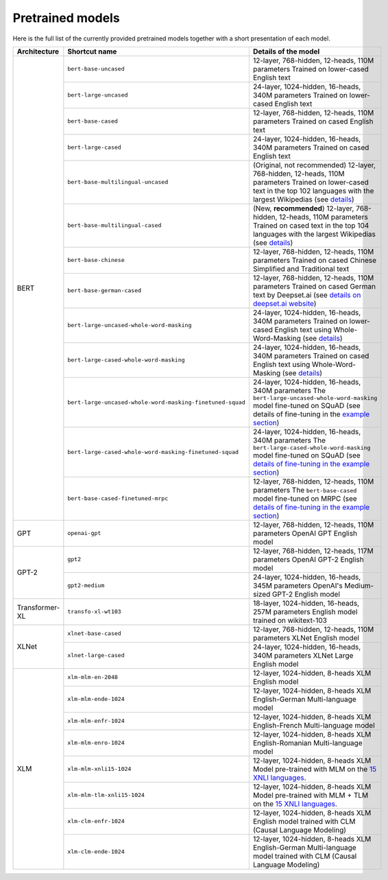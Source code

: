 Pretrained models
================================================

Here is the full list of the currently provided pretrained models together with a short presentation of each model.


+-------------------+------------------------------------------------------------+---------------------------------------------------------------------------------------------------------------------------+
| Architecture      | Shortcut name                                              | Details of the model                                                                                                      |
+===================+============================================================+===========================================================================================================================+
| BERT              | ``bert-base-uncased``                                      | 12-layer, 768-hidden, 12-heads, 110M parameters                                                                           |
|                   |                                                            | Trained on lower-cased English text                                                                                       |
|                   +------------------------------------------------------------+---------------------------------------------------------------------------------------------------------------------------+
|                   | ``bert-large-uncased``                                     | 24-layer, 1024-hidden, 16-heads, 340M parameters                                                                          |
|                   |                                                            | Trained on lower-cased English text                                                                                       |
|                   +------------------------------------------------------------+---------------------------------------------------------------------------------------------------------------------------+
|                   | ``bert-base-cased``                                        | 12-layer, 768-hidden, 12-heads, 110M parameters                                                                           |
|                   |                                                            | Trained on cased English text                                                                                             |
|                   +------------------------------------------------------------+---------------------------------------------------------------------------------------------------------------------------+
|                   | ``bert-large-cased``                                       | 24-layer, 1024-hidden, 16-heads, 340M parameters                                                                          |
|                   |                                                            | Trained on cased English text                                                                                             |
|                   +------------------------------------------------------------+---------------------------------------------------------------------------------------------------------------------------+
|                   | ``bert-base-multilingual-uncased``                         | (Original, not recommended) 12-layer, 768-hidden, 12-heads, 110M parameters                                               |
|                   |                                                            | Trained on lower-cased text in the top 102 languages with the largest Wikipedias                                          |
|                   |                                                            | (see `details <https://github.com/google-research/bert/blob/master/multilingual.md>`__)                                   |
|                   +------------------------------------------------------------+---------------------------------------------------------------------------------------------------------------------------+
|                   | ``bert-base-multilingual-cased``                           | (New, **recommended**) 12-layer, 768-hidden, 12-heads, 110M parameters                                                    |
|                   |                                                            | Trained on cased text in the top 104 languages with the largest Wikipedias                                                |
|                   |                                                            | (see `details <https://github.com/google-research/bert/blob/master/multilingual.md>`__)                                   |
|                   +------------------------------------------------------------+---------------------------------------------------------------------------------------------------------------------------+
|                   | ``bert-base-chinese``                                      | 12-layer, 768-hidden, 12-heads, 110M parameters                                                                           |
|                   |                                                            | Trained on cased Chinese Simplified and Traditional text                                                                  |
|                   +------------------------------------------------------------+---------------------------------------------------------------------------------------------------------------------------+
|                   | ``bert-base-german-cased``                                 | 12-layer, 768-hidden, 12-heads, 110M parameters                                                                           |
|                   |                                                            | Trained on cased German text by Deepset.ai                                                                                |
|                   |                                                            | (see `details on deepset.ai website <https://deepset.ai/german-bert>`__)                                                  |
|                   +------------------------------------------------------------+---------------------------------------------------------------------------------------------------------------------------+
|                   | ``bert-large-uncased-whole-word-masking``                  | 24-layer, 1024-hidden, 16-heads, 340M parameters                                                                          |
|                   |                                                            | Trained on lower-cased English text using Whole-Word-Masking                                                              |
|                   |                                                            | (see `details <https://github.com/google-research/bert/#bert>`__)                                                         |
|                   +------------------------------------------------------------+---------------------------------------------------------------------------------------------------------------------------+
|                   | ``bert-large-cased-whole-word-masking``                    | 24-layer, 1024-hidden, 16-heads, 340M parameters                                                                          |
|                   |                                                            | Trained on cased English text using Whole-Word-Masking                                                                    |
|                   |                                                            | (see `details <https://github.com/google-research/bert/#bert>`__)                                                         |
|                   +------------------------------------------------------------+---------------------------------------------------------------------------------------------------------------------------+
|                   | ``bert-large-uncased-whole-word-masking-finetuned-squad``  | 24-layer, 1024-hidden, 16-heads, 340M parameters                                                                          |
|                   |                                                            | The ``bert-large-uncased-whole-word-masking`` model fine-tuned on SQuAD (see details of fine-tuning in the                |
|                   |                                                            | `example section <https://github.com/huggingface/pytorch-transformers/tree/master/examples>`__)                           |
|                   +------------------------------------------------------------+---------------------------------------------------------------------------------------------------------------------------+
|                   | ``bert-large-cased-whole-word-masking-finetuned-squad``    | 24-layer, 1024-hidden, 16-heads, 340M parameters                                                                          |
|                   |                                                            | The ``bert-large-cased-whole-word-masking`` model fine-tuned on SQuAD                                                     |
|                   |                                                            | (see `details of fine-tuning in the example section <https://huggingface.co/pytorch-transformers/examples.html>`__)       |
|                   +------------------------------------------------------------+---------------------------------------------------------------------------------------------------------------------------+
|                   | ``bert-base-cased-finetuned-mrpc``                         | 12-layer, 768-hidden, 12-heads, 110M parameters                                                                           |
|                   |                                                            | The ``bert-base-cased`` model fine-tuned on MRPC                                                                          |
|                   |                                                            | (see `details of fine-tuning in the example section <https://huggingface.co/pytorch-transformers/examples.html>`__)       |
+-------------------+------------------------------------------------------------+---------------------------------------------------------------------------------------------------------------------------+
| GPT               | ``openai-gpt``                                             | 12-layer, 768-hidden, 12-heads, 110M parameters                                                                           |
|                   |                                                            | OpenAI GPT English model                                                                                                  |
+-------------------+------------------------------------------------------------+---------------------------------------------------------------------------------------------------------------------------+
| GPT-2             | ``gpt2``                                                   | 12-layer, 768-hidden, 12-heads, 117M parameters                                                                           |
|                   |                                                            | OpenAI GPT-2 English model                                                                                                |
|                   +------------------------------------------------------------+---------------------------------------------------------------------------------------------------------------------------+
|                   | ``gpt2-medium``                                            | 24-layer, 1024-hidden, 16-heads, 345M parameters                                                                          |
|                   |                                                            | OpenAI's Medium-sized GPT-2 English model                                                                                 |
+-------------------+------------------------------------------------------------+---------------------------------------------------------------------------------------------------------------------------+
| Transformer-XL    | ``transfo-xl-wt103``                                       | 18-layer, 1024-hidden, 16-heads, 257M parameters                                                                          |
|                   |                                                            | English model trained on wikitext-103                                                                                     |
+-------------------+------------------------------------------------------------+---------------------------------------------------------------------------------------------------------------------------+
| XLNet             | ``xlnet-base-cased``                                       | 12-layer, 768-hidden, 12-heads, 110M parameters                                                                           |
|                   |                                                            | XLNet English model                                                                                                       |
|                   +------------------------------------------------------------+---------------------------------------------------------------------------------------------------------------------------+
|                   | ``xlnet-large-cased``                                      | 24-layer, 1024-hidden, 16-heads, 340M parameters                                                                          |
|                   |                                                            | XLNet Large English model                                                                                                 |
+-------------------+------------------------------------------------------------+---------------------------------------------------------------------------------------------------------------------------+
| XLM               | ``xlm-mlm-en-2048``                                        | 12-layer, 1024-hidden, 8-heads                                                                                            |
|                   |                                                            | XLM English model                                                                                                         |
|                   +------------------------------------------------------------+---------------------------------------------------------------------------------------------------------------------------+
|                   | ``xlm-mlm-ende-1024``                                      | 12-layer, 1024-hidden, 8-heads                                                                                            |
|                   |                                                            | XLM English-German Multi-language model                                                                                   |
|                   +------------------------------------------------------------+---------------------------------------------------------------------------------------------------------------------------+
|                   | ``xlm-mlm-enfr-1024``                                      | 12-layer, 1024-hidden, 8-heads                                                                                            |
|                   |                                                            | XLM English-French Multi-language model                                                                                   |
|                   +------------------------------------------------------------+---------------------------------------------------------------------------------------------------------------------------+
|                   | ``xlm-mlm-enro-1024``                                      | 12-layer, 1024-hidden, 8-heads                                                                                            |
|                   |                                                            | XLM English-Romanian Multi-language model                                                                                 |
|                   +------------------------------------------------------------+---------------------------------------------------------------------------------------------------------------------------+
|                   | ``xlm-mlm-xnli15-1024``                                    | 12-layer, 1024-hidden, 8-heads                                                                                            |
|                   |                                                            | XLM Model pre-trained with MLM on the `15 XNLI languages <https://github.com/facebookresearch/XNLI>`__.                   |
|                   +------------------------------------------------------------+---------------------------------------------------------------------------------------------------------------------------+
|                   | ``xlm-mlm-tlm-xnli15-1024``                                | 12-layer, 1024-hidden, 8-heads                                                                                            |
|                   |                                                            | XLM Model pre-trained with MLM + TLM on the `15 XNLI languages <https://github.com/facebookresearch/XNLI>`__.             |
|                   +------------------------------------------------------------+---------------------------------------------------------------------------------------------------------------------------+
|                   | ``xlm-clm-enfr-1024``                                      | 12-layer, 1024-hidden, 8-heads                                                                                            |
|                   |                                                            | XLM English model trained with CLM (Causal Language Modeling)                                                             |
|                   +------------------------------------------------------------+---------------------------------------------------------------------------------------------------------------------------+
|                   | ``xlm-clm-ende-1024``                                      | 12-layer, 1024-hidden, 8-heads                                                                                            |
|                   |                                                            | XLM English-German Multi-language model trained with CLM (Causal Language Modeling)                                       |
+-------------------+------------------------------------------------------------+---------------------------------------------------------------------------------------------------------------------------+

.. <https://huggingface.co/pytorch-transformers/examples.html>`__